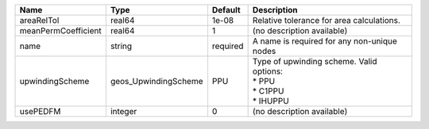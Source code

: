 

=================== ==================== ======== =============================================================== 
Name                Type                 Default  Description                                                     
=================== ==================== ======== =============================================================== 
areaRelTol          real64               1e-08    Relative tolerance for area calculations.                       
meanPermCoefficient real64               1        (no description available)                                      
name                string               required A name is required for any non-unique nodes                     
upwindingScheme     geos_UpwindingScheme PPU      | Type of upwinding scheme. Valid options:                        
                                                  | * PPU                                                           
                                                  | * C1PPU                                                         
                                                  | * IHUPPU
usePEDFM            integer              0        (no description available)                                      
=================== ==================== ======== =============================================================== 


